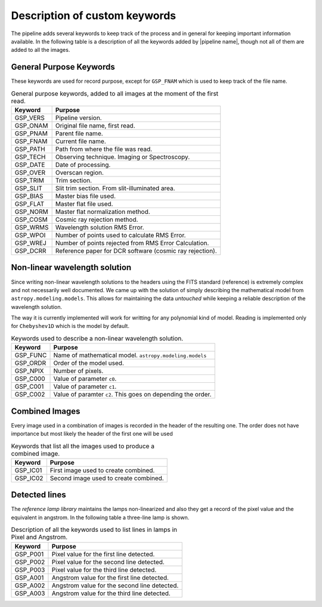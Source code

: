 .. _`New Keywords`:

Description of custom keywords
******************************

The pipeline adds several keywords to keep track of the process and in general
for keeping important information available. In the following table is a description
of all the keywords added by |pipeline name|, though not all of them are
added to all the images.

.. _`general keywords`:
General Purpose Keywords
^^^^^^^^^^^^^^^^^^^^^^^^

These keywords are used for record purpose, except for ``GSP_FNAM`` which is
used to keep track of the file name.

.. _`table general keywords`:

.. table:: General purpose keywords, added to all images at the moment of the first read.

    ========== =============================================================
     Keyword    Purpose
    ========== =============================================================
     GSP_VERS   Pipeline version.
     GSP_ONAM   Original file name, first read.
     GSP_PNAM   Parent file name.
     GSP_FNAM   Current file name.
     GSP_PATH   Path from where the file was read.
     GSP_TECH   Observing technique. Imaging or Spectroscopy.
     GSP_DATE   Date of processing.
     GSP_OVER   Overscan region.
     GSP_TRIM   Trim section.
     GSP_SLIT   Slit trim section. From slit-illuminated area.
     GSP_BIAS   Master bias file used.
     GSP_FLAT   Master flat file used.
     GSP_NORM   Master flat normalization method.
     GSP_COSM   Cosmic ray rejection method.
     GSP_WRMS   Wavelength solution RMS Error.
     GSP_WPOI   Number of points used to calculate RMS Error.
     GSP_WREJ   Number of points rejected from RMS Error Calculation.
     GSP_DCRR   Reference paper for DCR software (cosmic ray rejection).
    ========== =============================================================

.. _`non-linear wavelength solutions`:
Non-linear wavelength solution
^^^^^^^^^^^^^^^^^^^^^^^^^^^^^^

Since writing non-linear wavelength solutions to the headers using the FITS
standard (reference) is extremely complex and not necessarily well documented.
We came up with the solution of simply describing the mathematical model
from ``astropy.modeling.models``. This allows for maintaining the data
*untouched* while keeping a reliable description of the wavelength solution.

The way it is currently implemented will work for writting for any polynomial
kind of model. Reading is implemented only for ``Chebyshev1D`` which is the
model by default.

.. _`table non-linear keywords`:
.. table:: Keywords used to describe a non-linear wavelength solution.

     ========== =============================================================
      Keyword    Purpose
     ========== =============================================================
      GSP_FUNC   Name of mathematical model. ``astropy.modeling.models``
      GSP_ORDR   Order of the model used.
      GSP_NPIX   Number of pixels.
      GSP_C000   Value of parameter ``c0``.
      GSP_C001   Value of parameter ``c1``.
      GSP_C002   Value of paramter ``c2``. This goes on depending the order.
     ========== =============================================================

.. _`combined images`:
Combined Images
^^^^^^^^^^^^^^^

Every image used in a combination of images is recorded in the header of the
resulting one. The order does not have importance but most likely the header
of the first one will be used

.. _`table combined images key`:

.. table:: Keywords that list all the images used to produce a combined image.

    ========== =============================================================
     Keyword    Purpose
    ========== =============================================================
     GSP_IC01   First image used to create combined.
     GSP_IC02   Second image used to create combined.
    ========== =============================================================

.. _`detected lines`:
Detected lines
^^^^^^^^^^^^^^

The *reference lamp library* maintains the lamps non-linearized and also they
get a record of the pixel value and the equivalent in angstrom. In the following
table a three-line lamp is shown.

.. _`table line list`:

.. table:: Description of all the keywords used to list lines in lamps in Pixel and Angstrom.

     ========== =============================================================
      Keyword    Purpose                                                     
     ========== =============================================================
      GSP_P001   Pixel value for the first line detected.
      GSP_P002   Pixel value for the second line detected.
      GSP_P003   Pixel value for the third line detected.
      GSP_A001   Angstrom value for the first line detected.
      GSP_A002   Angstrom value for the second line detected.
      GSP_A003   Angstrom value for the third line detected.
     ========== =============================================================